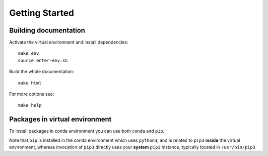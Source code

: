 ===============
Getting Started
===============

Building documentation
----------------------

Activate the virtual environment and install dependencies::

    make env
    source enter-env.sh

Build the whole documentation::

    make html

For more options see::

    make help

Packages in virtual environment
-------------------------------

To install packages in conda environment you can use both
``conda`` and ``pip``.

Note that ``pip`` is installed in the conda environment which uses ``python3``,
and is related to ``pip3`` **inside** the virtual environment,
whereas invocation of ``pip3`` directly uses your **system** ``pip3`` instance,
typically located in ``/usr/bin/pip3``
